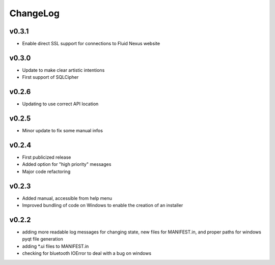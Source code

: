 ChangeLog
=========

v0.3.1
------

* Enable direct SSL support for connections to Fluid Nexus website

v0.3.0
------

* Update to make clear artistic intentions
* First support of SQLCipher

v0.2.6
------

* Updating to use correct API location

v0.2.5
------

* Minor update to fix some manual infos

v0.2.4
------

* First publicized release
* Added option for "high priority" messages
* Major code refactoring


v0.2.3
------

* Added manual, accessible from help menu
* Improved bundling of code on Windows to enable the creation of an installer

v0.2.2
------

* adding more readable log messages for changing state, new files for MANIFEST.in, and proper paths for windows pyqt file generation
* adding \*.ui files to MANIFEST.in
* checking for bluetooth IOError to deal with a bug on windows
